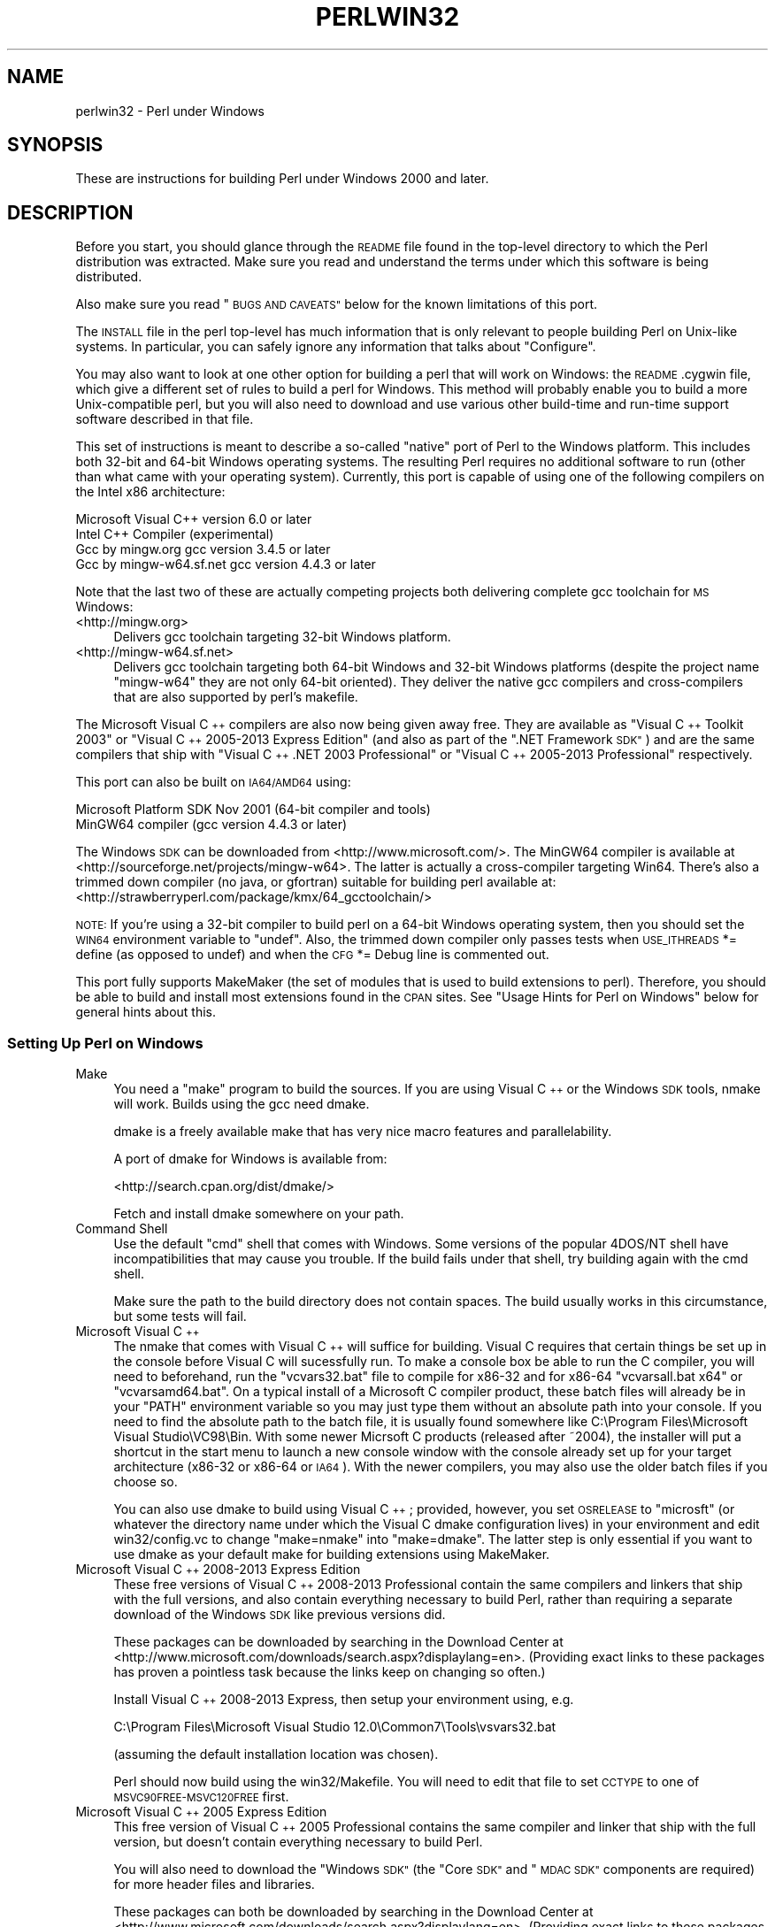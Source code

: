 .\" Automatically generated by Pod::Man 2.28 (Pod::Simple 3.29)
.\"
.\" Standard preamble:
.\" ========================================================================
.de Sp \" Vertical space (when we can't use .PP)
.if t .sp .5v
.if n .sp
..
.de Vb \" Begin verbatim text
.ft CW
.nf
.ne \\$1
..
.de Ve \" End verbatim text
.ft R
.fi
..
.\" Set up some character translations and predefined strings.  \*(-- will
.\" give an unbreakable dash, \*(PI will give pi, \*(L" will give a left
.\" double quote, and \*(R" will give a right double quote.  \*(C+ will
.\" give a nicer C++.  Capital omega is used to do unbreakable dashes and
.\" therefore won't be available.  \*(C` and \*(C' expand to `' in nroff,
.\" nothing in troff, for use with C<>.
.tr \(*W-
.ds C+ C\v'-.1v'\h'-1p'\s-2+\h'-1p'+\s0\v'.1v'\h'-1p'
.ie n \{\
.    ds -- \(*W-
.    ds PI pi
.    if (\n(.H=4u)&(1m=24u) .ds -- \(*W\h'-12u'\(*W\h'-12u'-\" diablo 10 pitch
.    if (\n(.H=4u)&(1m=20u) .ds -- \(*W\h'-12u'\(*W\h'-8u'-\"  diablo 12 pitch
.    ds L" ""
.    ds R" ""
.    ds C` ""
.    ds C' ""
'br\}
.el\{\
.    ds -- \|\(em\|
.    ds PI \(*p
.    ds L" ``
.    ds R" ''
.    ds C`
.    ds C'
'br\}
.\"
.\" Escape single quotes in literal strings from groff's Unicode transform.
.ie \n(.g .ds Aq \(aq
.el       .ds Aq '
.\"
.\" If the F register is turned on, we'll generate index entries on stderr for
.\" titles (.TH), headers (.SH), subsections (.SS), items (.Ip), and index
.\" entries marked with X<> in POD.  Of course, you'll have to process the
.\" output yourself in some meaningful fashion.
.\"
.\" Avoid warning from groff about undefined register 'F'.
.de IX
..
.nr rF 0
.if \n(.g .if rF .nr rF 1
.if (\n(rF:(\n(.g==0)) \{
.    if \nF \{
.        de IX
.        tm Index:\\$1\t\\n%\t"\\$2"
..
.        if !\nF==2 \{
.            nr % 0
.            nr F 2
.        \}
.    \}
.\}
.rr rF
.\"
.\" Accent mark definitions (@(#)ms.acc 1.5 88/02/08 SMI; from UCB 4.2).
.\" Fear.  Run.  Save yourself.  No user-serviceable parts.
.    \" fudge factors for nroff and troff
.if n \{\
.    ds #H 0
.    ds #V .8m
.    ds #F .3m
.    ds #[ \f1
.    ds #] \fP
.\}
.if t \{\
.    ds #H ((1u-(\\\\n(.fu%2u))*.13m)
.    ds #V .6m
.    ds #F 0
.    ds #[ \&
.    ds #] \&
.\}
.    \" simple accents for nroff and troff
.if n \{\
.    ds ' \&
.    ds ` \&
.    ds ^ \&
.    ds , \&
.    ds ~ ~
.    ds /
.\}
.if t \{\
.    ds ' \\k:\h'-(\\n(.wu*8/10-\*(#H)'\'\h"|\\n:u"
.    ds ` \\k:\h'-(\\n(.wu*8/10-\*(#H)'\`\h'|\\n:u'
.    ds ^ \\k:\h'-(\\n(.wu*10/11-\*(#H)'^\h'|\\n:u'
.    ds , \\k:\h'-(\\n(.wu*8/10)',\h'|\\n:u'
.    ds ~ \\k:\h'-(\\n(.wu-\*(#H-.1m)'~\h'|\\n:u'
.    ds / \\k:\h'-(\\n(.wu*8/10-\*(#H)'\z\(sl\h'|\\n:u'
.\}
.    \" troff and (daisy-wheel) nroff accents
.ds : \\k:\h'-(\\n(.wu*8/10-\*(#H+.1m+\*(#F)'\v'-\*(#V'\z.\h'.2m+\*(#F'.\h'|\\n:u'\v'\*(#V'
.ds 8 \h'\*(#H'\(*b\h'-\*(#H'
.ds o \\k:\h'-(\\n(.wu+\w'\(de'u-\*(#H)/2u'\v'-.3n'\*(#[\z\(de\v'.3n'\h'|\\n:u'\*(#]
.ds d- \h'\*(#H'\(pd\h'-\w'~'u'\v'-.25m'\f2\(hy\fP\v'.25m'\h'-\*(#H'
.ds D- D\\k:\h'-\w'D'u'\v'-.11m'\z\(hy\v'.11m'\h'|\\n:u'
.ds th \*(#[\v'.3m'\s+1I\s-1\v'-.3m'\h'-(\w'I'u*2/3)'\s-1o\s+1\*(#]
.ds Th \*(#[\s+2I\s-2\h'-\w'I'u*3/5'\v'-.3m'o\v'.3m'\*(#]
.ds ae a\h'-(\w'a'u*4/10)'e
.ds Ae A\h'-(\w'A'u*4/10)'E
.    \" corrections for vroff
.if v .ds ~ \\k:\h'-(\\n(.wu*9/10-\*(#H)'\s-2\u~\d\s+2\h'|\\n:u'
.if v .ds ^ \\k:\h'-(\\n(.wu*10/11-\*(#H)'\v'-.4m'^\v'.4m'\h'|\\n:u'
.    \" for low resolution devices (crt and lpr)
.if \n(.H>23 .if \n(.V>19 \
\{\
.    ds : e
.    ds 8 ss
.    ds o a
.    ds d- d\h'-1'\(ga
.    ds D- D\h'-1'\(hy
.    ds th \o'bp'
.    ds Th \o'LP'
.    ds ae ae
.    ds Ae AE
.\}
.rm #[ #] #H #V #F C
.\" ========================================================================
.\"
.IX Title "PERLWIN32 1"
.TH PERLWIN32 1 "2015-05-13" "perl v5.22.0" "Perl Programmers Reference Guide"
.\" For nroff, turn off justification.  Always turn off hyphenation; it makes
.\" way too many mistakes in technical documents.
.if n .ad l
.nh
.SH "NAME"
perlwin32 \- Perl under Windows
.SH "SYNOPSIS"
.IX Header "SYNOPSIS"
These are instructions for building Perl under Windows 2000 and later.
.SH "DESCRIPTION"
.IX Header "DESCRIPTION"
Before you start, you should glance through the \s-1README\s0 file
found in the top-level directory to which the Perl distribution
was extracted.  Make sure you read and understand the terms under
which this software is being distributed.
.PP
Also make sure you read \*(L"\s-1BUGS AND CAVEATS\*(R"\s0 below for the
known limitations of this port.
.PP
The \s-1INSTALL\s0 file in the perl top-level has much information that is
only relevant to people building Perl on Unix-like systems.  In
particular, you can safely ignore any information that talks about
\&\*(L"Configure\*(R".
.PP
You may also want to look at one other option for building a perl that
will work on Windows: the \s-1README\s0.cygwin file, which give a different
set of rules to build a perl for Windows.  This method will probably
enable you to build a more Unix-compatible perl, but you will also
need to download and use various other build-time and run-time support
software described in that file.
.PP
This set of instructions is meant to describe a so-called \*(L"native\*(R"
port of Perl to the Windows platform.  This includes both 32\-bit and
64\-bit Windows operating systems.  The resulting Perl requires no
additional software to run (other than what came with your operating
system).  Currently, this port is capable of using one of the
following compilers on the Intel x86 architecture:
.PP
.Vb 4
\&      Microsoft Visual C++    version 6.0 or later
\&      Intel C++ Compiler      (experimental)
\&      Gcc by mingw.org        gcc version 3.4.5 or later
\&      Gcc by mingw\-w64.sf.net gcc version 4.4.3 or later
.Ve
.PP
Note that the last two of these are actually competing projects both
delivering complete gcc toolchain for \s-1MS\s0 Windows:
.IP "<http://mingw.org>" 4
.IX Item "<http://mingw.org>"
Delivers gcc toolchain targeting 32\-bit Windows platform.
.IP "<http://mingw\-w64.sf.net>" 4
.IX Item "<http://mingw-w64.sf.net>"
Delivers gcc toolchain targeting both 64\-bit Windows and 32\-bit Windows
platforms (despite the project name \*(L"mingw\-w64\*(R" they are not only 64\-bit
oriented). They deliver the native gcc compilers and cross-compilers
that are also supported by perl's makefile.
.PP
The Microsoft Visual \*(C+ compilers are also now being given away free. They are
available as \*(L"Visual \*(C+ Toolkit 2003\*(R" or \*(L"Visual \*(C+ 2005\-2013 Express
Edition\*(R" (and also as part of the \*(L".NET Framework \s-1SDK\*(R"\s0) and are the same
compilers that ship with \*(L"Visual \*(C+ .NET 2003 Professional\*(R" or \*(L"Visual \*(C+
2005\-2013 Professional\*(R" respectively.
.PP
This port can also be built on \s-1IA64/AMD64\s0 using:
.PP
.Vb 2
\&      Microsoft Platform SDK    Nov 2001 (64\-bit compiler and tools)
\&      MinGW64 compiler (gcc version 4.4.3 or later)
.Ve
.PP
The Windows \s-1SDK\s0 can be downloaded from <http://www.microsoft.com/>.
The MinGW64 compiler is available at <http://sourceforge.net/projects/mingw\-w64>.
The latter is actually a cross-compiler targeting Win64. There's also a trimmed
down compiler (no java, or gfortran) suitable for building perl available at:
<http://strawberryperl.com/package/kmx/64_gcctoolchain/>
.PP
\&\s-1NOTE:\s0 If you're using a 32\-bit compiler to build perl on a 64\-bit Windows
operating system, then you should set the \s-1WIN64\s0 environment variable to \*(L"undef\*(R".
Also, the trimmed down compiler only passes tests when \s-1USE_ITHREADS\s0 *= define
(as opposed to undef) and when the \s-1CFG\s0 *= Debug line is commented out.
.PP
This port fully supports MakeMaker (the set of modules that
is used to build extensions to perl).  Therefore, you should be
able to build and install most extensions found in the \s-1CPAN\s0 sites.
See \*(L"Usage Hints for Perl on Windows\*(R" below for general hints about this.
.SS "Setting Up Perl on Windows"
.IX Subsection "Setting Up Perl on Windows"
.IP "Make" 4
.IX Item "Make"
You need a \*(L"make\*(R" program to build the sources.  If you are using
Visual \*(C+ or the Windows \s-1SDK\s0 tools, nmake will work.  Builds using
the gcc need dmake.
.Sp
dmake is a freely available make that has very nice macro features
and parallelability.
.Sp
A port of dmake for Windows is available from:
.Sp
<http://search.cpan.org/dist/dmake/>
.Sp
Fetch and install dmake somewhere on your path.
.IP "Command Shell" 4
.IX Item "Command Shell"
Use the default \*(L"cmd\*(R" shell that comes with Windows.  Some versions of the
popular 4DOS/NT shell have incompatibilities that may cause you trouble.
If the build fails under that shell, try building again with the cmd
shell.
.Sp
Make sure the path to the build directory does not contain spaces.  The
build usually works in this circumstance, but some tests will fail.
.IP "Microsoft Visual \*(C+" 4
.IX Item "Microsoft Visual "
The nmake that comes with Visual \*(C+ will suffice for building. Visual C
requires that certain things be set up in the console before Visual C will
sucessfully run. To make a console box be able to run the C compiler, you will
need to beforehand, run the \f(CW\*(C`vcvars32.bat\*(C'\fR file to compile for x86\-32 and for
x86\-64 \f(CW\*(C`vcvarsall.bat x64\*(C'\fR or \f(CW\*(C`vcvarsamd64.bat\*(C'\fR. On a typical install of a
Microsoft C compiler product, these batch files will already be in your \f(CW\*(C`PATH\*(C'\fR
environment variable so you may just type them without an absolute path into
your console. If you need to find the absolute path to the batch file, it is
usually found somewhere like C:\eProgram Files\eMicrosoft Visual Studio\eVC98\eBin.
With some newer Micrsoft C products (released after ~2004), the installer will
put a shortcut in the start menu to launch a new console window with the
console already set up for your target architecture (x86\-32 or x86\-64 or \s-1IA64\s0).
With the newer compilers, you may also use the older batch files if you choose
so.
.Sp
You can also use dmake to build using Visual \*(C+; provided, however,
you set \s-1OSRELEASE\s0 to \*(L"microsft\*(R" (or whatever the directory name
under which the Visual C dmake configuration lives) in your environment
and edit win32/config.vc to change \*(L"make=nmake\*(R" into \*(L"make=dmake\*(R".  The
latter step is only essential if you want to use dmake as your default
make for building extensions using MakeMaker.
.IP "Microsoft Visual \*(C+ 2008\-2013 Express Edition" 4
.IX Item "Microsoft Visual 2008-2013 Express Edition"
These free versions of Visual \*(C+ 2008\-2013 Professional contain the same
compilers and linkers that ship with the full versions, and also contain
everything necessary to build Perl, rather than requiring a separate download
of the Windows \s-1SDK\s0 like previous versions did.
.Sp
These packages can be downloaded by searching in the Download Center at
<http://www.microsoft.com/downloads/search.aspx?displaylang=en>.  (Providing exact
links to these packages has proven a pointless task because the links keep on
changing so often.)
.Sp
Install Visual \*(C+ 2008\-2013 Express, then setup your environment using, e.g.
.Sp
.Vb 1
\&        C:\eProgram Files\eMicrosoft Visual Studio 12.0\eCommon7\eTools\evsvars32.bat
.Ve
.Sp
(assuming the default installation location was chosen).
.Sp
Perl should now build using the win32/Makefile.  You will need to edit that
file to set \s-1CCTYPE\s0 to one of \s-1MSVC90FREE\-MSVC120FREE\s0 first.
.IP "Microsoft Visual \*(C+ 2005 Express Edition" 4
.IX Item "Microsoft Visual 2005 Express Edition"
This free version of Visual \*(C+ 2005 Professional contains the same compiler
and linker that ship with the full version, but doesn't contain everything
necessary to build Perl.
.Sp
You will also need to download the \*(L"Windows \s-1SDK\*(R" \s0(the \*(L"Core \s-1SDK\*(R"\s0 and \*(L"\s-1MDAC
SDK\*(R"\s0 components are required) for more header files and libraries.
.Sp
These packages can both be downloaded by searching in the Download Center at
<http://www.microsoft.com/downloads/search.aspx?displaylang=en>.  (Providing exact
links to these packages has proven a pointless task because the links keep on
changing so often.)
.Sp
Try to obtain the latest version of the Windows \s-1SDK. \s0 Sometimes these packages
contain a particular Windows \s-1OS\s0 version in their name, but actually work on
other \s-1OS\s0 versions too.  For example, the \*(L"Windows Server 2003 R2 Platform \s-1SDK\*(R"\s0
also runs on Windows \s-1XP SP2\s0 and Windows 2000.
.Sp
Install Visual \*(C+ 2005 first, then the Platform \s-1SDK. \s0 Setup your environment
as follows (assuming default installation locations were chosen):
.Sp
.Vb 1
\&        SET PlatformSDKDir=C:\eProgram Files\eMicrosoft Platform SDK
\&
\&        SET PATH=%SystemRoot%\esystem32;%SystemRoot%;C:\eProgram Files\eMicrosoft Visual Studio 8\eCommon7\eIDE;C:\eProgram Files\eMicrosoft Visual Studio 8\eVC\eBIN;C:\eProgram Files\eMicrosoft Visual Studio 8\eCommon7\eTools;C:\eProgram Files\eMicrosoft Visual Studio 8\eSDK\ev2.0\ebin;C:\eWINDOWS\eMicrosoft.NET\eFramework\ev2.0.50727;C:\eProgram Files\eMicrosoft Visual Studio 8\eVC\eVCPackages;%PlatformSDKDir%\eBin
\&
\&        SET INCLUDE=C:\eProgram Files\eMicrosoft Visual Studio 8\eVC\eINCLUDE;%PlatformSDKDir%\einclude
\&
\&        SET LIB=C:\eProgram Files\eMicrosoft Visual Studio 8\eVC\eLIB;C:\eProgram Files\eMicrosoft Visual Studio 8\eSDK\ev2.0\elib;%PlatformSDKDir%\elib
\&
\&        SET LIBPATH=C:\eWINDOWS\eMicrosoft.NET\eFramework\ev2.0.50727
.Ve
.Sp
(The PlatformSDKDir might need to be set differently depending on which version
you are using. Earlier versions installed into \*(L"C:\eProgram Files\eMicrosoft \s-1SDK\*(R",\s0
while the latest versions install into version-specific locations such as
\&\*(L"C:\eProgram Files\eMicrosoft Platform \s-1SDK\s0 for Windows Server 2003 R2\*(R".)
.Sp
Perl should now build using the win32/Makefile.  You will need to edit that
file to set
.Sp
.Vb 1
\&        CCTYPE = MSVC80FREE
.Ve
.Sp
and to set \s-1CCHOME, CCINCDIR\s0 and \s-1CCLIBDIR\s0 as per the environment setup above.
.IP "Microsoft Visual \*(C+ Toolkit 2003" 4
.IX Item "Microsoft Visual Toolkit 2003"
This free toolkit contains the same compiler and linker that ship with
Visual \*(C+ .NET 2003 Professional, but doesn't contain everything
necessary to build Perl.
.Sp
You will also need to download the \*(L"Platform \s-1SDK\*(R" \s0(the \*(L"Core \s-1SDK\*(R"\s0 and \*(L"\s-1MDAC
SDK\*(R"\s0 components are required) for header files, libraries and rc.exe, and
\&\*(L".NET Framework \s-1SDK\*(R"\s0 for more libraries and nmake.exe.  Note that the latter
(which also includes the free compiler and linker) requires the \*(L".NET
Framework Redistributable\*(R" to be installed first.  This can be downloaded and
installed separately, but is included in the \*(L"Visual \*(C+ Toolkit 2003\*(R" anyway.
.Sp
These packages can all be downloaded by searching in the Download Center at
<http://www.microsoft.com/downloads/search.aspx?displaylang=en>.  (Providing exact
links to these packages has proven a pointless task because the links keep on
changing so often.)
.Sp
Try to obtain the latest version of the Windows \s-1SDK. \s0 Sometimes these packages
contain a particular Windows \s-1OS\s0 version in their name, but actually work on
other \s-1OS\s0 versions too.  For example, the \*(L"Windows Server 2003 R2 Platform \s-1SDK\*(R"\s0
also runs on Windows \s-1XP SP2\s0 and Windows 2000.
.Sp
Install the Toolkit first, then the Platform \s-1SDK,\s0 then the .NET Framework \s-1SDK.\s0
Setup your environment as follows (assuming default installation locations
were chosen):
.Sp
.Vb 1
\&        SET PlatformSDKDir=C:\eProgram Files\eMicrosoft Platform SDK
\&
\&        SET PATH=%SystemRoot%\esystem32;%SystemRoot%;C:\eProgram Files\eMicrosoft Visual C++ Toolkit 2003\ebin;%PlatformSDKDir%\eBin;C:\eProgram Files\eMicrosoft.NET\eSDK\ev1.1\eBin
\&
\&        SET INCLUDE=C:\eProgram Files\eMicrosoft Visual C++ Toolkit 2003\einclude;%PlatformSDKDir%\einclude;C:\eProgram Files\eMicrosoft Visual Studio .NET 2003\eVc7\einclude
\&
\&        SET LIB=C:\eProgram Files\eMicrosoft Visual C++ Toolkit 2003\elib;%PlatformSDKDir%\elib;C:\eProgram Files\eMicrosoft Visual Studio .NET 2003\eVc7\elib
.Ve
.Sp
(The PlatformSDKDir might need to be set differently depending on which version
you are using. Earlier versions installed into \*(L"C:\eProgram Files\eMicrosoft \s-1SDK\*(R",\s0
while the latest versions install into version-specific locations such as
\&\*(L"C:\eProgram Files\eMicrosoft Platform \s-1SDK\s0 for Windows Server 2003 R2\*(R".)
.Sp
Several required files will still be missing:
.RS 4
.IP "\(bu" 4
cvtres.exe is required by link.exe when using a .res file.  It is actually
installed by the .NET Framework \s-1SDK,\s0 but into a location such as the
following:
.Sp
.Vb 1
\&        C:\eWINDOWS\eMicrosoft.NET\eFramework\ev1.1.4322
.Ve
.Sp
Copy it from there to \f(CW%PlatformSDKDir\fR%\eBin
.IP "\(bu" 4
lib.exe is normally used to build libraries, but link.exe with the /lib
option also works, so change win32/config.vc to use it instead:
.Sp
Change the line reading:
.Sp
.Vb 1
\&        ar=\*(Aqlib\*(Aq
.Ve
.Sp
to:
.Sp
.Vb 1
\&        ar=\*(Aqlink /lib\*(Aq
.Ve
.Sp
It may also be useful to create a batch file called lib.bat in
C:\eProgram Files\eMicrosoft Visual \*(C+ Toolkit 2003\ebin containing:
.Sp
.Vb 2
\&        @echo off
\&        link /lib %*
.Ve
.Sp
for the benefit of any naughty C extension modules that you might want to build
later which explicitly reference \*(L"lib\*(R" rather than taking their value from
\&\f(CW$Config\fR{ar}.
.IP "\(bu" 4
setargv.obj is required to build perlglob.exe (and perl.exe if the \s-1USE_SETARGV\s0
option is enabled).  The Platform \s-1SDK\s0 supplies this object file in source form
in \f(CW%PlatformSDKDir\fR%\esrc\ecrt.  Copy setargv.c, cruntime.h and
internal.h from there to some temporary location and build setargv.obj using
.Sp
.Vb 1
\&        cl.exe /c /I. /D_CRTBLD setargv.c
.Ve
.Sp
Then copy setargv.obj to \f(CW%PlatformSDKDir\fR%\elib
.Sp
Alternatively, if you don't need perlglob.exe and don't need to enable the
\&\s-1USE_SETARGV\s0 option then you can safely just remove all mention of $(\s-1GLOBEXE\s0)
from win32/Makefile and setargv.obj won't be required anyway.
.RE
.RS 4
.Sp
Perl should now build using the win32/Makefile.  You will need to edit that
file to set
.Sp
.Vb 1
\&        CCTYPE = MSVC70FREE
.Ve
.Sp
and to set \s-1CCHOME, CCINCDIR\s0 and \s-1CCLIBDIR\s0 as per the environment setup above.
.RE
.IP "Microsoft Platform \s-1SDK\s0 64\-bit Compiler" 4
.IX Item "Microsoft Platform SDK 64-bit Compiler"
The nmake that comes with the Platform \s-1SDK\s0 will suffice for building
Perl.  Make sure you are building within one of the \*(L"Build Environment\*(R"
shells available after you install the Platform \s-1SDK\s0 from the Start Menu.
.IP "MinGW release 3 with gcc" 4
.IX Item "MinGW release 3 with gcc"
Perl can be compiled with gcc from MinGW release 3 and later (using gcc 3.4.5
and later).  It can be downloaded here:
.Sp
<http://www.mingw.org/>
.Sp
You also need dmake.  See \*(L"Make\*(R" above on how to get it.
.IP "Intel \*(C+ Compiler" 4
.IX Item "Intel Compiler"
Experimental support for using Intel \*(C+ Compiler has been added. Edit
win32/Makefile and pick the correct \s-1CCTYPE\s0 for the Visual C that Intel C was
installed into. Also uncomment _\|_ICC to enable Intel C on Visual C support.
To set up the build enviroment, from the Start Menu run
\&\s-1IA\-32\s0 Visual Studio 20_\|_ mode or Intel 64 Visual Studio 20_\|_ mode as
appropriate. Then run nmake as usually in that prompt box.
.Sp
Only Intel \*(C+ Compiler v12.1 has been tested. Other versions probably will
work. Using Intel \*(C+ Compiler instead of Visual C has the benefit of C99
compatibility which is needed by some \s-1CPAN XS\s0 modules, while maintaining
compatibility with Visual C object code and Visual C debugging infrastructure
unlike \s-1GCC.\s0
.SS "Building"
.IX Subsection "Building"
.IP "\(bu" 4
Make sure you are in the \*(L"win32\*(R" subdirectory under the perl toplevel.
This directory contains a \*(L"Makefile\*(R" that will work with
versions of nmake that come with Visual \*(C+ or the Windows \s-1SDK,\s0 and
a dmake \*(L"makefile.mk\*(R" that will work for all supported compilers.  The
defaults in the dmake makefile are setup to build using MinGW/gcc.
.IP "\(bu" 4
Edit the makefile.mk (or Makefile, if you're using nmake) and change
the values of \s-1INST_DRV\s0 and \s-1INST_TOP.  \s0 You can also enable various
build flags.  These are explained in the makefiles.
.Sp
Note that it is generally not a good idea to try to build a perl with
\&\s-1INST_DRV\s0 and \s-1INST_TOP\s0 set to a path that already exists from a previous
build.  In particular, this may cause problems with the
lib/ExtUtils/t/Embed.t test, which attempts to build a test program and
may end up building against the installed perl's lib/CORE directory rather
than the one being tested.
.Sp
You will have to make sure that \s-1CCTYPE\s0 is set correctly and that
\&\s-1CCHOME\s0 points to wherever you installed your compiler.
.Sp
If building with the cross-compiler provided by
mingw\-w64.sourceforge.net you'll need to uncomment the line that sets
\&\s-1GCCCROSS\s0 in the makefile.mk. Do this only if it's the cross-compiler \- ie
only if the bin folder doesn't contain a gcc.exe. (The cross-compiler
does not provide a gcc.exe, g++.exe, ar.exe, etc. Instead, all of these
executables are prefixed with 'x86_64\-w64\-mingw32\-'.)
.Sp
The default value for \s-1CCHOME\s0 in the makefiles for Visual \*(C+
may not be correct for some versions.  Make sure the default exists
and is valid.
.Sp
You may also need to comment out the \f(CW\*(C`DELAYLOAD = ...\*(C'\fR line in the
Makefile if you're using \s-1VC++ 6.0\s0 without the latest service pack and
the linker reports an internal error.
.Sp
If you want build some core extensions statically into perl's dll, specify
them in the \s-1STATIC_EXT\s0 macro.
.Sp
\&\s-1NOTE:\s0 The \s-1USE_64_BIT_INT\s0 build option is not supported with the 32\-bit
Visual \*(C+ 6.0 compiler.
.Sp
Be sure to read the instructions near the top of the makefiles carefully.
.IP "\(bu" 4
Type \*(L"dmake\*(R" (or \*(L"nmake\*(R" if you are using that make).
.Sp
This should build everything.  Specifically, it will create perl.exe,
perl522.dll at the perl toplevel, and various other extension dll's
under the lib\eauto directory.  If the build fails for any reason, make
sure you have done the previous steps correctly.
.Sp
If you are advanced enough with building C code, here is a suggestion to speed
up building perl, and the later \f(CW\*(C`make test\*(C'\fR. Try to keep your \s-1PATH\s0 enviromental
variable with the least number of folders possible (remember to keep your C
compiler's folders there). \f(CW\*(C`C:\eWINDOWS\esystem32\*(C'\fR or \f(CW\*(C`C:\eWINNT\esystem32\*(C'\fR
depending on your \s-1OS\s0 version should be first folder in \s-1PATH,\s0 since \*(L"cmd.exe\*(R"
is the most commonly launched program during the build and later testing.
.SS "Testing Perl on Windows"
.IX Subsection "Testing Perl on Windows"
Type \*(L"dmake test\*(R" (or \*(L"nmake test\*(R").  This will run most of the tests from
the testsuite (many tests will be skipped).
.PP
There should be no test failures.
.PP
If you build with Visual \*(C+ 2013 then three tests currently may fail with
Daylight Saving Time related problems: \fIt/io/fs.t\fR,
\&\fIcpan/HTTP\-Tiny/t/110_mirror.t\fR and \fIlib/File.Copy.t\fR. The failures are
caused by bugs in the \s-1CRT\s0 in \s-1VC++ 2013\s0 which will be fixed in future releases
of \s-1VC++,\s0 as explained by Microsoft here:
<https://connect.microsoft.com/VisualStudio/feedback/details/811534/utime\-sometimes\-fails\-to\-set\-the\-correct\-file\-times\-in\-visual\-c\-2013>. In the meantime,
if you need fixed \f(CW\*(C`stat\*(C'\fR and \f(CW\*(C`utime\*(C'\fR functions then have a look at the
\&\s-1CPAN\s0 distribution Win32::UTCFileTime.
.PP
If you build with certain versions (e.g. 4.8.1) of gcc from www.mingw.org then
\&\fIext/POSIX/t/time.t\fR may fail test 17 due to a known bug in those gcc builds:
see <http://sourceforge.net/p/mingw/bugs/2152/>.
.PP
Some test failures may occur if you use a command shell other than the
native \*(L"cmd.exe\*(R", or if you are building from a path that contains
spaces.  So don't do that.
.PP
If you are running the tests from a emacs shell window, you may see
failures in op/stat.t.  Run \*(L"dmake test-notty\*(R" in that case.
.PP
Furthermore, you should make sure that during \f(CW\*(C`make test\*(C'\fR you do not
have any \s-1GNU\s0 tool packages in your path: some toolkits like Unixutils
include some tools (\f(CW\*(C`type\*(C'\fR for instance) which override the Windows
ones and makes tests fail. Remove them from your path while testing to
avoid these errors.
.PP
Please report any other failures as described under \*(L"\s-1BUGS AND CAVEATS\*(R"\s0.
.SS "Installation of Perl on Windows"
.IX Subsection "Installation of Perl on Windows"
Type \*(L"dmake install\*(R" (or \*(L"nmake install\*(R").  This will put the newly
built perl and the libraries under whatever \f(CW\*(C`INST_TOP\*(C'\fR points to in the
Makefile.  It will also install the pod documentation under
\&\f(CW\*(C`$INST_TOP\e$INST_VER\elib\epod\*(C'\fR and \s-1HTML\s0 versions of the same under
\&\f(CW\*(C`$INST_TOP\e$INST_VER\elib\epod\ehtml\*(C'\fR.
.PP
To use the Perl you just installed you will need to add a new entry to
your \s-1PATH\s0 environment variable: \f(CW\*(C`$INST_TOP\ebin\*(C'\fR, e.g.
.PP
.Vb 1
\&    set PATH=c:\eperl\ebin;%PATH%
.Ve
.PP
If you opted to uncomment \f(CW\*(C`INST_VER\*(C'\fR and \f(CW\*(C`INST_ARCH\*(C'\fR in the makefile
then the installation structure is a little more complicated and you will
need to add two new \s-1PATH\s0 components instead: \f(CW\*(C`$INST_TOP\e$INST_VER\ebin\*(C'\fR and
\&\f(CW\*(C`$INST_TOP\e$INST_VER\ebin\e$ARCHNAME\*(C'\fR, e.g.
.PP
.Vb 1
\&    set PATH=c:\eperl\e5.6.0\ebin;c:\eperl\e5.6.0\ebin\eMSWin32\-x86;%PATH%
.Ve
.SS "Usage Hints for Perl on Windows"
.IX Subsection "Usage Hints for Perl on Windows"
.IP "Environment Variables" 4
.IX Item "Environment Variables"
The installation paths that you set during the build get compiled
into perl, so you don't have to do anything additional to start
using that perl (except add its location to your \s-1PATH\s0 variable).
.Sp
If you put extensions in unusual places, you can set \s-1PERL5LIB\s0
to a list of paths separated by semicolons where you want perl
to look for libraries.  Look for descriptions of other environment
variables you can set in perlrun.
.Sp
You can also control the shell that perl uses to run \fIsystem()\fR and
backtick commands via \s-1PERL5SHELL. \s0 See perlrun.
.Sp
Perl does not depend on the registry, but it can look up certain default
values if you choose to put them there.  Perl attempts to read entries from
\&\f(CW\*(C`HKEY_CURRENT_USER\eSoftware\ePerl\*(C'\fR and \f(CW\*(C`HKEY_LOCAL_MACHINE\eSoftware\ePerl\*(C'\fR.
Entries in the former override entries in the latter.  One or more of the
following entries (of type \s-1REG_SZ\s0 or \s-1REG_EXPAND_SZ\s0) may be set:
.Sp
.Vb 7
\&    lib\-$]              version\-specific standard library path to add to @INC
\&    lib                 standard library path to add to @INC
\&    sitelib\-$]          version\-specific site library path to add to @INC
\&    sitelib             site library path to add to @INC
\&    vendorlib\-$]        version\-specific vendor library path to add to @INC
\&    vendorlib           vendor library path to add to @INC
\&    PERL*               fallback for all %ENV lookups that begin with "PERL"
.Ve
.Sp
Note the \f(CW$]\fR in the above is not literal.  Substitute whatever version
of perl you want to honor that entry, e.g. \f(CW5.6.0\fR.  Paths must be
separated with semicolons, as usual on Windows.
.IP "File Globbing" 4
.IX Item "File Globbing"
By default, perl handles file globbing using the File::Glob extension,
which provides portable globbing.
.Sp
If you want perl to use globbing that emulates the quirks of \s-1DOS\s0
filename conventions, you might want to consider using File::DosGlob
to override the internal \fIglob()\fR implementation.  See File::DosGlob for
details.
.IP "Using perl from the command line" 4
.IX Item "Using perl from the command line"
If you are accustomed to using perl from various command-line
shells found in \s-1UNIX\s0 environments, you will be less than pleased
with what Windows offers by way of a command shell.
.Sp
The crucial thing to understand about the Windows environment is that
the command line you type in is processed twice before Perl sees it.
First, your command shell (usually \s-1CMD.EXE\s0) preprocesses the command
line, to handle redirection, environment variable expansion, and
location of the executable to run. Then, the perl executable splits
the remaining command line into individual arguments, using the
C runtime library upon which Perl was built.
.Sp
It is particularly important to note that neither the shell nor the C
runtime do any wildcard expansions of command-line arguments (so
wildcards need not be quoted).  Also, the quoting behaviours of the
shell and the C runtime are rudimentary at best (and may, if you are
using a non-standard shell, be inconsistent).  The only (useful) quote
character is the double quote (").  It can be used to protect spaces
and other special characters in arguments.
.Sp
The Windows documentation describes the shell parsing rules here:
<http://www.microsoft.com/resources/documentation/windows/xp/all/proddocs/en\-us/cmd.mspx?mfr=true>
and the C runtime parsing rules here:
<http://msdn.microsoft.com/en\-us/library/17w5ykft%28v=VS.100%29.aspx>.
.Sp
Here are some further observations based on experiments: The C runtime
breaks arguments at spaces and passes them to programs in argc/argv.
Double quotes can be used to prevent arguments with spaces in them from
being split up.  You can put a double quote in an argument by escaping
it with a backslash and enclosing the whole argument within double quotes.
The backslash and the pair of double quotes surrounding the argument will
be stripped by the C runtime.
.Sp
The file redirection characters \*(L"<\*(R", \*(L">\*(R", and \*(L"|\*(R" can be quoted by
double quotes (although there are suggestions that this may not always
be true).  Single quotes are not treated as quotes by the shell or
the C runtime, they don't get stripped by the shell (just to make
this type of quoting completely useless).  The caret \*(L"^\*(R" has also
been observed to behave as a quoting character, but this appears
to be a shell feature, and the caret is not stripped from the command
line, so Perl still sees it (and the C runtime phase does not treat
the caret as a quote character).
.Sp
Here are some examples of usage of the \*(L"cmd\*(R" shell:
.Sp
This prints two doublequotes:
.Sp
.Vb 1
\&    perl \-e "print \*(Aq\e"\e"\*(Aq "
.Ve
.Sp
This does the same:
.Sp
.Vb 1
\&    perl \-e "print \e"\e\e\e"\e\e\e"\e" "
.Ve
.Sp
This prints \*(L"bar\*(R" and writes \*(L"foo\*(R" to the file \*(L"blurch\*(R":
.Sp
.Vb 1
\&    perl \-e "print \*(Aqfoo\*(Aq; print STDERR \*(Aqbar\*(Aq" > blurch
.Ve
.Sp
This prints \*(L"foo\*(R" (\*(L"bar\*(R" disappears into nowhereland):
.Sp
.Vb 1
\&    perl \-e "print \*(Aqfoo\*(Aq; print STDERR \*(Aqbar\*(Aq" 2> nul
.Ve
.Sp
This prints \*(L"bar\*(R" and writes \*(L"foo\*(R" into the file \*(L"blurch\*(R":
.Sp
.Vb 1
\&    perl \-e "print \*(Aqfoo\*(Aq; print STDERR \*(Aqbar\*(Aq" 1> blurch
.Ve
.Sp
This pipes \*(L"foo\*(R" to the \*(L"less\*(R" pager and prints \*(L"bar\*(R" on the console:
.Sp
.Vb 1
\&    perl \-e "print \*(Aqfoo\*(Aq; print STDERR \*(Aqbar\*(Aq" | less
.Ve
.Sp
This pipes \*(L"foo\enbar\en\*(R" to the less pager:
.Sp
.Vb 1
\&    perl \-le "print \*(Aqfoo\*(Aq; print STDERR \*(Aqbar\*(Aq" 2>&1 | less
.Ve
.Sp
This pipes \*(L"foo\*(R" to the pager and writes \*(L"bar\*(R" in the file \*(L"blurch\*(R":
.Sp
.Vb 1
\&    perl \-e "print \*(Aqfoo\*(Aq; print STDERR \*(Aqbar\*(Aq" 2> blurch | less
.Ve
.Sp
Discovering the usefulness of the \*(L"command.com\*(R" shell on Windows 9x
is left as an exercise to the reader :)
.Sp
One particularly pernicious problem with the 4NT command shell for
Windows is that it (nearly) always treats a % character as indicating
that environment variable expansion is needed.  Under this shell, it is
therefore important to always double any % characters which you want
Perl to see (for example, for hash variables), even when they are
quoted.
.IP "Building Extensions" 4
.IX Item "Building Extensions"
The Comprehensive Perl Archive Network (\s-1CPAN\s0) offers a wealth
of extensions, some of which require a C compiler to build.
Look in <http://www.cpan.org/> for more information on \s-1CPAN.\s0
.Sp
Note that not all of the extensions available from \s-1CPAN\s0 may work
in the Windows environment; you should check the information at
<http://www.cpantesters.org/> before investing too much effort into
porting modules that don't readily build.
.Sp
Most extensions (whether they require a C compiler or not) can
be built, tested and installed with the standard mantra:
.Sp
.Vb 4
\&    perl Makefile.PL
\&    $MAKE
\&    $MAKE test
\&    $MAKE install
.Ve
.Sp
where \f(CW$MAKE\fR is whatever 'make' program you have configured perl to
use.  Use \*(L"perl \-V:make\*(R" to find out what this is.  Some extensions
may not provide a testsuite (so \*(L"$MAKE test\*(R" may not do anything or
fail), but most serious ones do.
.Sp
It is important that you use a supported 'make' program, and
ensure Config.pm knows about it.  If you don't have nmake, you can
either get dmake from the location mentioned earlier or get an
old version of nmake reportedly available from:
.Sp
<http://download.microsoft.com/download/vc15/Patch/1.52/W95/EN\-US/nmake15.exe>
.Sp
Another option is to use the make written in Perl, available from
\&\s-1CPAN.\s0
.Sp
<http://www.cpan.org/modules/by\-module/Make/>
.Sp
You may also use dmake.  See \*(L"Make\*(R" above on how to get it.
.Sp
Note that MakeMaker actually emits makefiles with different syntax
depending on what 'make' it thinks you are using.  Therefore, it is
important that one of the following values appears in Config.pm:
.Sp
.Vb 4
\&    make=\*(Aqnmake\*(Aq        # MakeMaker emits nmake syntax
\&    make=\*(Aqdmake\*(Aq        # MakeMaker emits dmake syntax
\&    any other value     # MakeMaker emits generic make syntax
\&                            (e.g GNU make, or Perl make)
.Ve
.Sp
If the value doesn't match the 'make' program you want to use,
edit Config.pm to fix it.
.Sp
If a module implements XSUBs, you will need one of the supported
C compilers.  You must make sure you have set up the environment for
the compiler for command-line compilation before running \f(CW\*(C`perl Makefile.PL\*(C'\fR
or any invocation of make.
.Sp
If a module does not build for some reason, look carefully for
why it failed, and report problems to the module author.  If
it looks like the extension building support is at fault, report
that with full details of how the build failed using the perlbug
utility.
.IP "Command-line Wildcard Expansion" 4
.IX Item "Command-line Wildcard Expansion"
The default command shells on \s-1DOS\s0 descendant operating systems (such
as they are) usually do not expand wildcard arguments supplied to
programs.  They consider it the application's job to handle that.
This is commonly achieved by linking the application (in our case,
perl) with startup code that the C runtime libraries usually provide.
However, doing that results in incompatible perl versions (since the
behavior of the argv expansion code differs depending on the
compiler, and it is even buggy on some compilers).  Besides, it may
be a source of frustration if you use such a perl binary with an
alternate shell that *does* expand wildcards.
.Sp
Instead, the following solution works rather well. The nice things
about it are 1) you can start using it right away; 2) it is more
powerful, because it will do the right thing with a pattern like
*/*/*.c; 3) you can decide whether you do/don't want to use it; and
4) you can extend the method to add any customizations (or even
entirely different kinds of wildcard expansion).
.Sp
.Vb 10
\&        C:\e> copy con c:\eperl\elib\eWild.pm
\&        # Wild.pm \- emulate shell @ARGV expansion on shells that don\*(Aqt
\&        use File::DosGlob;
\&        @ARGV = map {
\&                      my @g = File::DosGlob::glob($_) if /[*?]/;
\&                      @g ? @g : $_;
\&                    } @ARGV;
\&        1;
\&        ^Z
\&        C:\e> set PERL5OPT=\-MWild
\&        C:\e> perl \-le "for (@ARGV) { print }" */*/perl*.c
\&        p4view/perl/perl.c
\&        p4view/perl/perlio.c
\&        p4view/perl/perly.c
\&        perl5.005/win32/perlglob.c
\&        perl5.005/win32/perllib.c
\&        perl5.005/win32/perlglob.c
\&        perl5.005/win32/perllib.c
\&        perl5.005/win32/perlglob.c
\&        perl5.005/win32/perllib.c
.Ve
.Sp
Note there are two distinct steps there: 1) You'll have to create
Wild.pm and put it in your perl lib directory. 2) You'll need to
set the \s-1PERL5OPT\s0 environment variable.  If you want argv expansion
to be the default, just set \s-1PERL5OPT\s0 in your default startup
environment.
.Sp
If you are using the Visual C compiler, you can get the C runtime's
command line wildcard expansion built into perl binary.  The resulting
binary will always expand unquoted command lines, which may not be
what you want if you use a shell that does that for you.  The expansion
done is also somewhat less powerful than the approach suggested above.
.IP "Notes on 64\-bit Windows" 4
.IX Item "Notes on 64-bit Windows"
Windows .NET Server supports the \s-1LLP64\s0 data model on the Intel Itanium
architecture.
.Sp
The \s-1LLP64\s0 data model is different from the \s-1LP64\s0 data model that is the
norm on 64\-bit Unix platforms.  In the former, \f(CW\*(C`int\*(C'\fR and \f(CW\*(C`long\*(C'\fR are
both 32\-bit data types, while pointers are 64 bits wide.  In addition,
there is a separate 64\-bit wide integral type, \f(CW\*(C`_\|_int64\*(C'\fR.  In contrast,
the \s-1LP64\s0 data model that is pervasive on Unix platforms provides \f(CW\*(C`int\*(C'\fR
as the 32\-bit type, while both the \f(CW\*(C`long\*(C'\fR type and pointers are of
64\-bit precision.  Note that both models provide for 64\-bits of
addressability.
.Sp
64\-bit Windows running on Itanium is capable of running 32\-bit x86
binaries transparently.  This means that you could use a 32\-bit build
of Perl on a 64\-bit system.  Given this, why would one want to build
a 64\-bit build of Perl?  Here are some reasons why you would bother:
.RS 4
.IP "\(bu" 4
A 64\-bit native application will run much more efficiently on
Itanium hardware.
.IP "\(bu" 4
There is no 2GB limit on process size.
.IP "\(bu" 4
Perl automatically provides large file support when built under
64\-bit Windows.
.IP "\(bu" 4
Embedding Perl inside a 64\-bit application.
.RE
.RS 4
.RE
.SS "Running Perl Scripts"
.IX Subsection "Running Perl Scripts"
Perl scripts on \s-1UNIX\s0 use the \*(L"#!\*(R" (a.k.a \*(L"shebang\*(R") line to
indicate to the \s-1OS\s0 that it should execute the file using perl.
Windows has no comparable means to indicate arbitrary files are
executables.
.PP
Instead, all available methods to execute plain text files on
Windows rely on the file \*(L"extension\*(R".  There are three methods
to use this to execute perl scripts:
.IP "1." 8
There is a facility called \*(L"file extension associations\*(R".  This can be
manipulated via the two commands \*(L"assoc\*(R" and \*(L"ftype\*(R" that come
standard with Windows.  Type \*(L"ftype /?\*(R" for a complete example of how
to set this up for perl scripts (Say what?  You thought Windows
wasn't perl-ready? :).
.IP "2." 8
Since file associations don't work everywhere, and there are
reportedly bugs with file associations where it does work, the
old method of wrapping the perl script to make it look like a
regular batch file to the \s-1OS,\s0 may be used.  The install process
makes available the \*(L"pl2bat.bat\*(R" script which can be used to wrap
perl scripts into batch files.  For example:
.Sp
.Vb 1
\&        pl2bat foo.pl
.Ve
.Sp
will create the file \*(L"\s-1FOO.BAT\*(R". \s0 Note \*(L"pl2bat\*(R" strips any
\&.pl suffix and adds a .bat suffix to the generated file.
.Sp
If you use the 4DOS/NT or similar command shell, note that
\&\*(L"pl2bat\*(R" uses the \*(L"%*\*(R" variable in the generated batch file to
refer to all the command line arguments, so you may need to make
sure that construct works in batch files.  As of this writing,
4DOS/NT users will need a \*(L"ParameterChar = *\*(R" statement in their
4NT.INI file or will need to execute \*(L"setdos /p*\*(R" in the 4DOS/NT
startup file to enable this to work.
.IP "3." 8
Using \*(L"pl2bat\*(R" has a few problems:  the file name gets changed,
so scripts that rely on \f(CW$0\fR to find what they must do may not
run properly; running \*(L"pl2bat\*(R" replicates the contents of the
original script, and so this process can be maintenance intensive
if the originals get updated often.  A different approach that
avoids both problems is possible.
.Sp
A script called \*(L"runperl.bat\*(R" is available that can be copied
to any filename (along with the .bat suffix).  For example,
if you call it \*(L"foo.bat\*(R", it will run the file \*(L"foo\*(R" when it is
executed.  Since you can run batch files on Windows platforms simply
by typing the name (without the extension), this effectively
runs the file \*(L"foo\*(R", when you type either \*(L"foo\*(R" or \*(L"foo.bat\*(R".
With this method, \*(L"foo.bat\*(R" can even be in a different location
than the file \*(L"foo\*(R", as long as \*(L"foo\*(R" is available somewhere on
the \s-1PATH. \s0 If your scripts are on a filesystem that allows symbolic
links, you can even avoid copying \*(L"runperl.bat\*(R".
.Sp
Here's a diversion:  copy \*(L"runperl.bat\*(R" to \*(L"runperl\*(R", and type
\&\*(L"runperl\*(R".  Explain the observed behavior, or lack thereof. :)
Hint: .gnidnats llits er'uoy fi ,\*(L"lrepnur\*(R" eteled :tniH
.SS "Miscellaneous Things"
.IX Subsection "Miscellaneous Things"
A full set of \s-1HTML\s0 documentation is installed, so you should be
able to use it if you have a web browser installed on your
system.
.PP
\&\f(CW\*(C`perldoc\*(C'\fR is also a useful tool for browsing information contained
in the documentation, especially in conjunction with a pager
like \f(CW\*(C`less\*(C'\fR (recent versions of which have Windows support).  You may
have to set the \s-1PAGER\s0 environment variable to use a specific pager.
\&\*(L"perldoc \-f foo\*(R" will print information about the perl operator
\&\*(L"foo\*(R".
.PP
One common mistake when using this port with a \s-1GUI\s0 library like \f(CW\*(C`Tk\*(C'\fR
is assuming that Perl's normal behavior of opening a command-line
window will go away.  This isn't the case.  If you want to start a copy
of \f(CW\*(C`perl\*(C'\fR without opening a command-line window, use the \f(CW\*(C`wperl\*(C'\fR
executable built during the installation process.  Usage is exactly
the same as normal \f(CW\*(C`perl\*(C'\fR on Windows, except that options like \f(CW\*(C`\-h\*(C'\fR
don't work (since they need a command-line window to print to).
.PP
If you find bugs in perl, you can run \f(CW\*(C`perlbug\*(C'\fR to create a
bug report (you may have to send it manually if \f(CW\*(C`perlbug\*(C'\fR cannot
find a mailer on your system).
.SH "BUGS AND CAVEATS"
.IX Header "BUGS AND CAVEATS"
Norton AntiVirus interferes with the build process, particularly if
set to \*(L"AutoProtect, All Files, when Opened\*(R". Unlike large applications
the perl build process opens and modifies a lot of files. Having the
the AntiVirus scan each and every one slows build the process significantly.
Worse, with PERLIO=stdio the build process fails with peculiar messages
as the virus checker interacts badly with miniperl.exe writing configure
files (it seems to either catch file part written and treat it as suspicious,
or virus checker may have it \*(L"locked\*(R" in a way which inhibits miniperl
updating it). The build does complete with
.PP
.Vb 1
\&   set PERLIO=perlio
.Ve
.PP
but that may be just luck. Other AntiVirus software may have similar issues.
.PP
A git \s-1GUI\s0 shell extension for Windows such as TortoiseGit will cause the build
and later \f(CW\*(C`make test\*(C'\fR to run much slower since every file is checked for its
git status as soon as it is created and/or modified. TortoiseGit doesn't cause
any test failures or build problems unlike the antivirus software described
above, but it does cause similar slowness. It is suggested to use Task Manager
to look for background processes which use high \s-1CPU\s0 amounts during the building
process.
.PP
Some of the built-in functions do not act exactly as documented in
perlfunc, and a few are not implemented at all.  To avoid
surprises, particularly if you have had prior exposure to Perl
in other operating environments or if you intend to write code
that will be portable to other environments, see perlport
for a reasonably definitive list of these differences.
.PP
Not all extensions available from \s-1CPAN\s0 may build or work properly
in the Windows environment.  See \*(L"Building Extensions\*(R".
.PP
Most \f(CW\*(C`socket()\*(C'\fR related calls are supported, but they may not
behave as on Unix platforms.  See perlport for the full list.
.PP
Signal handling may not behave as on Unix platforms (where it
doesn't exactly \*(L"behave\*(R", either :).  For instance, calling \f(CW\*(C`die()\*(C'\fR
or \f(CW\*(C`exit()\*(C'\fR from signal handlers will cause an exception, since most
implementations of \f(CW\*(C`signal()\*(C'\fR on Windows are severely crippled.
Thus, signals may work only for simple things like setting a flag
variable in the handler.  Using signals under this port should
currently be considered unsupported.
.PP
Please send detailed descriptions of any problems and solutions that
you may find to <\fIperlbug@perl.org\fR>, along with the output
produced by \f(CW\*(C`perl \-V\*(C'\fR.
.SH "ACKNOWLEDGEMENTS"
.IX Header "ACKNOWLEDGEMENTS"
The use of a camel with the topic of Perl is a trademark
of O'Reilly and Associates, Inc. Used with permission.
.SH "AUTHORS"
.IX Header "AUTHORS"
.IP "Gary Ng <71564.1743@CompuServe.COM>" 4
.IX Item "Gary Ng <71564.1743@CompuServe.COM>"
.PD 0
.IP "Gurusamy Sarathy <gsar@activestate.com>" 4
.IX Item "Gurusamy Sarathy <gsar@activestate.com>"
.IP "Nick Ing-Simmons <nick@ing\-simmons.net>" 4
.IX Item "Nick Ing-Simmons <nick@ing-simmons.net>"
.IP "Jan Dubois <jand@activestate.com>" 4
.IX Item "Jan Dubois <jand@activestate.com>"
.IP "Steve Hay <steve.m.hay@googlemail.com>" 4
.IX Item "Steve Hay <steve.m.hay@googlemail.com>"
.PD
.PP
This document is maintained by Jan Dubois.
.SH "SEE ALSO"
.IX Header "SEE ALSO"
perl
.SH "HISTORY"
.IX Header "HISTORY"
This port was originally contributed by Gary Ng around 5.003_24,
and borrowed from the Hip Communications port that was available
at the time.  Various people have made numerous and sundry hacks
since then.
.PP
GCC/mingw32 support was added in 5.005 (Nick Ing-Simmons).
.PP
Support for \s-1PERL_OBJECT\s0 was added in 5.005 (ActiveState Tool Corp).
.PP
Support for \fIfork()\fR emulation was added in 5.6 (ActiveState Tool Corp).
.PP
Win9x support was added in 5.6 (Benjamin Stuhl).
.PP
Support for 64\-bit Windows added in 5.8 (ActiveState Corp).
.PP
Last updated: 07 October 2014
